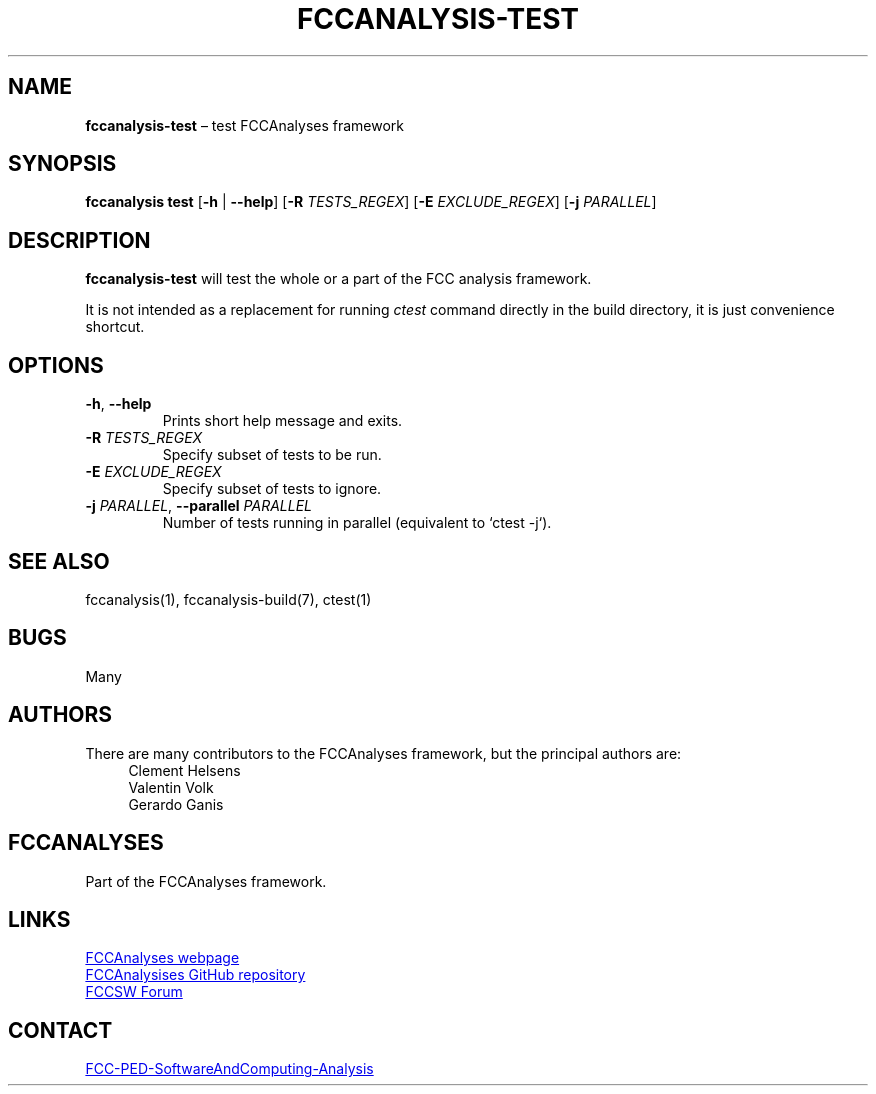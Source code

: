 .\" Manpage for fccanalysis-test
.\" Contact FCC-PED-SoftwareAndComputing-Analysis@cern.ch to correct errors or typos.
.TH FCCANALYSIS\-TEST 1 "17 Jan 2024" "pre-edm4hep1" "fccanalysis-test man page"
.SH NAME
\fBfccanalysis\-test\fR \(en test FCCAnalyses framework
.SH SYNOPSIS
.B fccanalysis test
[\fB\-h\fR | \fB\-\-help\fR]
[\fB\-R\fR \fITESTS_REGEX\fR]
[\fB\-E\fR \fIEXCLUDE_REGEX\fR]
[\fB\-j\fR \fIPARALLEL\fR]
.SH DESCRIPTION
.B fccanalysis\-test
will test the whole or a part of the FCC analysis framework\&.

It is not intended as a replacement for running \fIctest\fR command directly in
the build directory, it is just convenience shortcut.
.SH OPTIONS
.TP
.BR \-h ", " \-\-help
Prints short help message and exits\&.
.TP
\fB\-R\fR \fITESTS_REGEX\fR
Specify subset of tests to be run\&.
.TP
\fB\-E\fR \fIEXCLUDE_REGEX\fR
Specify subset of tests to ignore\&.
.TP
\fB\-j\fR \fIPARALLEL\fR, \fB\-\-parallel\fR \fIPARALLEL\fI
Number of tests running in parallel (equivalent to `ctest -j`)\&.
.SH SEE ALSO
fccanalysis(1), fccanalysis\-build(7), ctest(1)
.SH BUGS
Many
.SH AUTHORS
There are many contributors to the FCCAnalyses framework, but the principal
authors are:
.in +4
Clement Helsens
.br
Valentin Volk
.br
Gerardo Ganis
.SH FCCANALYSES
Part of the FCCAnalyses framework\&.
.SH LINKS
.PP
.UR https://hep-fcc\&.github\&.io/FCCAnalyses/
FCCAnalyses webpage
.UE
.PP
.UR https://github\&.com/HEP\-FCC/FCCAnalyses/
FCCAnalysises GitHub repository
.UE
.PP
.UR https://fccsw\-forum\&.web\&.cern\&.ch/
FCCSW Forum
.UE
.SH CONTACT
.pp
.MT FCC-PED-SoftwareAndComputing-Analysis@cern.ch
FCC-PED-SoftwareAndComputing-Analysis
.ME
